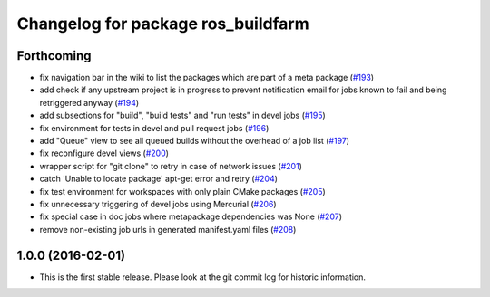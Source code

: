 ^^^^^^^^^^^^^^^^^^^^^^^^^^^^^^^^^^^
Changelog for package ros_buildfarm
^^^^^^^^^^^^^^^^^^^^^^^^^^^^^^^^^^^

Forthcoming
-----------
* fix navigation bar in the wiki to list the packages which are part of a meta package (`#193 <https://github.com/ros-infrastructure/ros_buildfarm/pull/193>`_)
* add check if any upstream project is in progress to prevent notification email for jobs known to fail and being retriggered anyway (`#194 <https://github.com/ros-infrastructure/ros_buildfarm/pull/194>`_)
* add subsections for "build", "build tests" and "run tests" in devel jobs (`#195 <https://github.com/ros-infrastructure/ros_buildfarm/pull/195>`_)
* fix environment for tests in devel and pull request jobs (`#196 <https://github.com/ros-infrastructure/ros_buildfarm/pull/196>`_)
* add "Queue" view to see all queued builds without the overhead of a job list (`#197 <https://github.com/ros-infrastructure/ros_buildfarm/pull/197>`_)
* fix reconfigure devel views (`#200 <https://github.com/ros-infrastructure/ros_buildfarm/pull/200>`_)
* wrapper script for "git clone" to retry in case of network issues (`#201 <https://github.com/ros-infrastructure/ros_buildfarm/pull/201>`_)
* catch 'Unable to locate package' apt-get error and retry (`#204 <https://github.com/ros-infrastructure/ros_buildfarm/pull/204>`_)
* fix test environment for workspaces with only plain CMake packages (`#205 <https://github.com/ros-infrastructure/ros_buildfarm/pull/205>`_)
* fix unnecessary triggering of devel jobs using Mercurial (`#206 <https://github.com/ros-infrastructure/ros_buildfarm/pull/206>`_)
* fix special case in doc jobs where metapackage dependencies was None (`#207 <https://github.com/ros-infrastructure/ros_buildfarm/pull/207>`_)
* remove non-existing job urls in generated manifest.yaml files (`#208 <https://github.com/ros-infrastructure/ros_buildfarm/pull/208>`_)

1.0.0 (2016-02-01)
------------------
* This is the first stable release. Please look at the git commit log for historic information.
